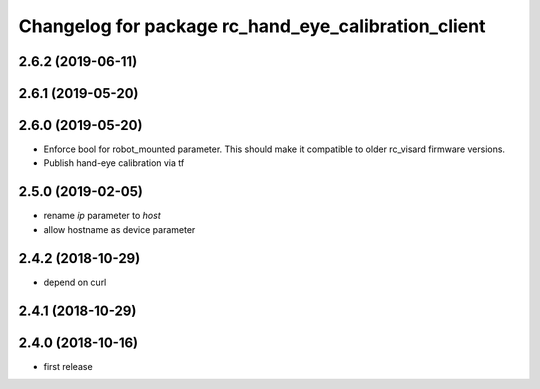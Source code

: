 ^^^^^^^^^^^^^^^^^^^^^^^^^^^^^^^^^^^^^^^^^^^^^^^^^^^^
Changelog for package rc_hand_eye_calibration_client
^^^^^^^^^^^^^^^^^^^^^^^^^^^^^^^^^^^^^^^^^^^^^^^^^^^^

2.6.2 (2019-06-11)
------------------

2.6.1 (2019-05-20)
------------------

2.6.0 (2019-05-20)
------------------
* Enforce bool for robot_mounted parameter.
  This should make it compatible to older rc_visard firmware versions.
* Publish hand-eye calibration via tf

2.5.0 (2019-02-05)
------------------
* rename `ip` parameter to `host`
* allow hostname as device parameter

2.4.2 (2018-10-29)
------------------
* depend on curl

2.4.1 (2018-10-29)
------------------

2.4.0 (2018-10-16)
------------------
* first release
